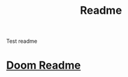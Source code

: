 #+title: Readme

Test readme

* [[file:~/doom/README.org][Doom Readme]]
:PROPERTIES:
:ID:       06932204-8e9f-44c5-8bfd-ff424f3d1581
:END:
